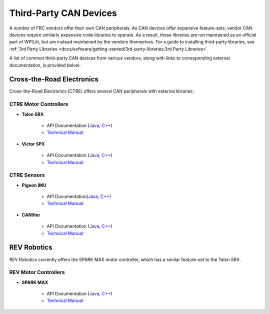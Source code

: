 Third-Party CAN Devices
=======================

A number of FRC vendors offer their own CAN peripherals.  As CAN devices
offer expansive feature-sets, vendor CAN devices require similarly
expansive code libraries to operate.  As a result, these libraries are
not maintained as an official part of WPILib, but are instead maintained
by the vendors themselves.  For a guide to installing third-party
libraries, see :ref:`3rd Party Libraries <docs/software/getting-started/3rd-party-libraries:3rd Party Libraries>`

A list of common third-party CAN devices from various vendors, along with links to corresponding external documentation, is provided below:

Cross-the-Road Electronics
--------------------------

Cross-the-Road Electronics (CTRE) offers several CAN peripherals with external libraries:

CTRE Motor Controllers
^^^^^^^^^^^^^^^^^^^^^^

- **Talon SRX**

    - API Documentation (`Java <https://www.ctr-electronics.com/downloads/api/java/html/classcom_1_1ctre_1_1phoenix_1_1motorcontrol_1_1can_1_1_talon_s_r_x.html>`__, `C++ <https://www.ctr-electronics.com/downloads/api/cpp/html/classctre_1_1phoenix_1_1motorcontrol_1_1can_1_1_talon_s_r_x.html>`__)
    - `Technical Manual <https://www.ctr-electronics.com/Talon%20SRX%20User's%20Guide.pdf>`__

- **Victor SPX**

    - API Documentation (`Java <https://www.ctr-electronics.com/downloads/api/java/html/classcom_1_1ctre_1_1phoenix_1_1motorcontrol_1_1can_1_1_victor_s_p_x.html>`__, `C++ <https://www.ctr-electronics.com/downloads/api/cpp/html/classctre_1_1phoenix_1_1motorcontrol_1_1can_1_1_victor_s_p_x.html>`__)
    - `Technical Manual <https://www.ctr-electronics.com/downloads/pdf/Victor%20SPX%20User's%20Guide.pdf>`__

CTRE Sensors
^^^^^^^^^^^^

- **Pigeon IMU**

    - API Documentation(`Java <https://www.ctr-electronics.com/downloads/api/java/html/classcom_1_1ctre_1_1phoenix_1_1sensors_1_1_pigeon_i_m_u.html>`__, `C++ <https://www.ctr-electronics.com/downloads/api/cpp/html/classctre_1_1phoenix_1_1sensors_1_1_pigeon_i_m_u.html>`__)
    - `Technical Manual <https://www.ctr-electronics.com/downloads/pdf/Pigeon%20IMU%20User's%20Guide.pdf>`__

- **CANifier**

    - API Documentation (`Java <https://www.ctr-electronics.com/downloads/api/java/html/classcom_1_1ctre_1_1phoenix_1_1_c_a_nifier.html#ad9a05fae7065d3f39f7bc8a86f15b0a1>`__, `C++ <https://www.ctr-electronics.com/downloads/api/cpp/html/classctre_1_1phoenix_1_1_c_a_nifier.html#a706308fce1dea96785bf3ac845bafc02>`__)
    - `Technical Manual <https://www.ctr-electronics.com/downloads/pdf/CANifier%20User's%20Guide.pdf>`__

REV Robotics
------------

REV Robotics currently offers the SPARK MAX motor controller, which has a similar feature-set to the Talon SRX.

REV Motor Controllers
^^^^^^^^^^^^^^^^^^^^^

- **SPARK MAX**

    - API Documentation (`Java <https://www.revrobotics.com/content/sw/max/sw-docs/java/com/revrobotics/CANSparkMax.html>`__, `C++ <https://www.revrobotics.com/content/sw/max/sw-docs/cpp/classrev_1_1_c_a_n_spark_max.html>`__)
    - `Technical Manual <https://www.revrobotics.com/sparkmax-users-manual/>`__
